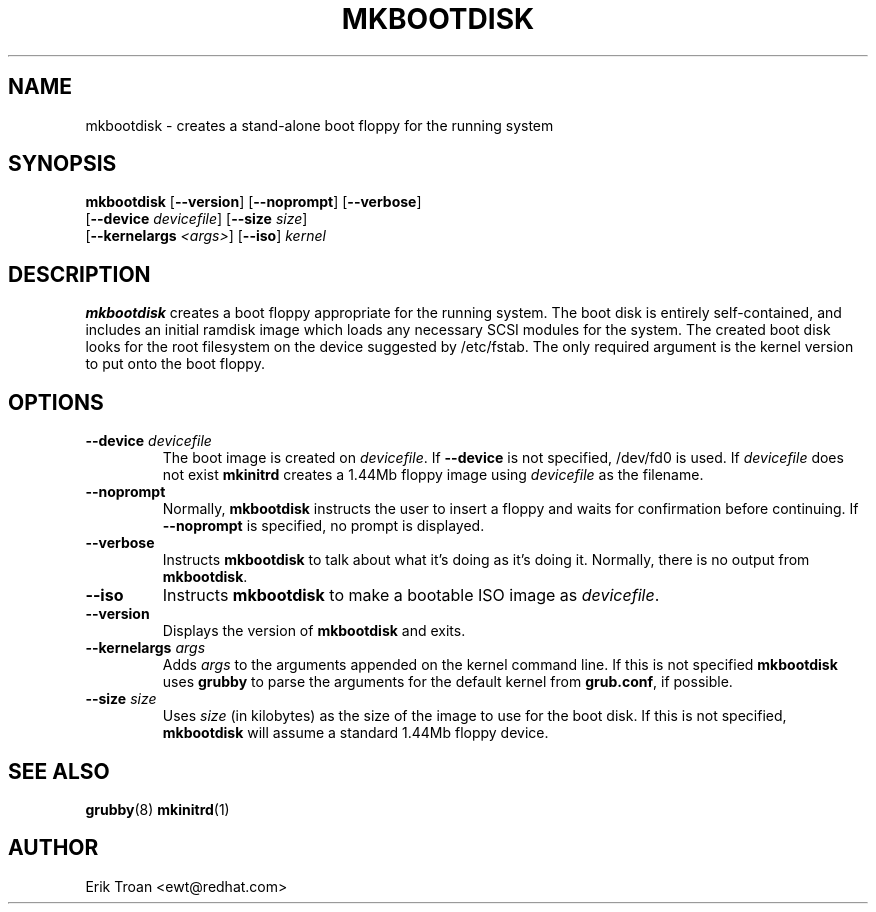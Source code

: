 .TH MKBOOTDISK 8 "Tue Mar 31 1998"
.UC 4
.SH NAME
mkbootdisk \- creates a stand-alone boot floppy for the running system
.SH SYNOPSIS
\fBmkbootdisk\fR [\fB--version\fR] [\fB--noprompt\fR] [\fB--verbose\fR] 
           [\fB--device \fIdevicefile\fR] [\fB--size \fIsize\fR]
           [\fB--kernelargs \fI<args>\fR] [\fB--iso\fR] \fIkernel\fR

.SH DESCRIPTION
\fBmkbootdisk\fR creates a boot floppy appropriate for the running system. The
boot disk is entirely self-contained, and includes an initial ramdisk image
which loads any necessary SCSI modules for the system. The created boot 
disk looks for the root filesystem on the device suggested by /etc/fstab.
The only required argument is the kernel version to put onto the boot
floppy.

.SH OPTIONS
.TP
\fB-\-device \fIdevicefile\fR
The boot image is created on \fIdevicefile\fR. If \fB--device\fR is not
specified, /dev/fd0 is used. If \fIdevicefile\fR does not exist 
\fBmkinitrd\fR creates a 1.44Mb floppy image using \fIdevicefile\fR as
the filename.

.TP
\fB-\-noprompt\fR
Normally, \fBmkbootdisk\fR instructs the user to insert a floppy and
waits for confirmation before continuing. If \fB-\-noprompt\fR is 
specified, no prompt is displayed.

.TP
\fB-\-verbose\fR
Instructs \fBmkbootdisk\fR to talk about what it's doing as it's doing
it. Normally, there is no output from \fBmkbootdisk\fR.

.TP
\fB-\-iso\fR
Instructs \fBmkbootdisk\fR to make a bootable ISO image as \fIdevicefile\fR.

.TP
\fB-\-version\fR
Displays the version of \fBmkbootdisk\fR and exits.

.TP
\fB-\-kernelargs \fIargs\fR
Adds \fIargs\fR to the arguments appended on the kernel command line. If this
is not specified \fBmkbootdisk\fR uses \fBgrubby\fR to parse the arguments
for the default kernel from \fBgrub.conf\fR, if possible.

.TP
\fB-\-size \fIsize\fR
Uses \fIsize\fR (in kilobytes) as the size of the image to use for the boot
disk.  If this is not specified, \fBmkbootdisk\fR will assume a standard 
1.44Mb floppy device.

.SH "SEE ALSO"
.BR grubby (8)
.BR mkinitrd (1)

.SH AUTHOR
.nf
Erik Troan <ewt@redhat.com>
.fi
